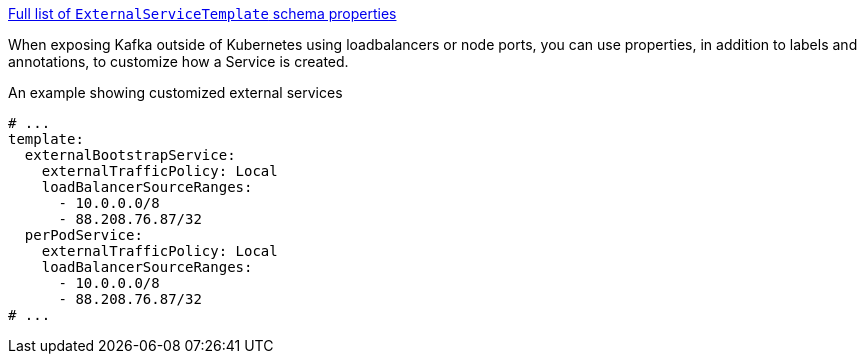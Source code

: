 xref:type-ExternalServiceTemplate-schema-{context}[Full list of `ExternalServiceTemplate` schema properties]

When exposing Kafka outside of Kubernetes using loadbalancers or node ports, you can use properties, in addition to labels and annotations, to customize how a Service is created.

.An example showing customized external services
[source,yaml,subs=attributes+]
----
# ...
template:
  externalBootstrapService:
    externalTrafficPolicy: Local
    loadBalancerSourceRanges:
      - 10.0.0.0/8
      - 88.208.76.87/32
  perPodService:
    externalTrafficPolicy: Local
    loadBalancerSourceRanges:
      - 10.0.0.0/8
      - 88.208.76.87/32
# ...
----
